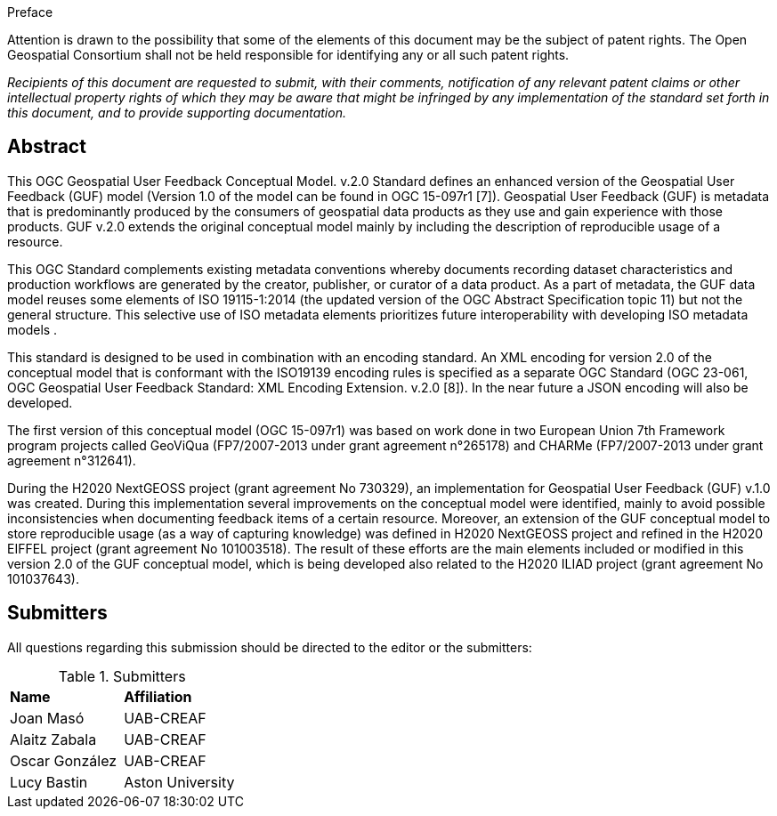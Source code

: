 .Preface

Attention is drawn to the possibility that some of the elements of this document may be the subject of patent rights. The Open Geospatial Consortium shall not be held responsible for identifying any or all such patent rights.

_Recipients of this document are requested to submit, with their comments, notification of any relevant patent claims or other intellectual property rights of which they may be aware that might be infringed by any implementation of the standard set forth in this document, and to provide supporting documentation._


[abstract]
== Abstract
{set:bgcolor:#D5F5E3}

This OGC Geospatial User Feedback Conceptual Model. v.2.0 Standard defines an enhanced version of the Geospatial User Feedback (GUF) model (Version 1.0 of the model can be found in OGC 15-097r1 [7]). Geospatial User Feedback (GUF) is metadata that is predominantly produced by the consumers of geospatial data products as they use and gain experience with those products. GUF v.2.0 extends the original conceptual model mainly by including the description of reproducible usage of a resource.

This OGC Standard complements existing metadata conventions whereby documents recording dataset characteristics and production workflows are generated by the creator, publisher, or curator of a data product. As a part of metadata, the GUF data model reuses some elements of ISO 19115-1:2014 (the updated version of the OGC Abstract Specification topic 11) but not the general structure. This selective use of ISO metadata elements prioritizes future interoperability with developing ISO metadata models .

This standard is designed to be used in combination with an encoding standard. An XML encoding for version 2.0 of the conceptual model that is conformant with the ISO19139 encoding rules is specified as a separate OGC Standard (OGC 23-061, OGC Geospatial User Feedback Standard: XML Encoding Extension. v.2.0 [8]). In the near future a JSON encoding will also be developed.

The first version of this conceptual model (OGC 15-097r1) was based on work done in two European Union 7th Framework program projects called GeoViQua (FP7/2007-2013 under grant agreement n°265178) and CHARMe (FP7/2007-2013 under grant agreement n°312641).

During the H2020 NextGEOSS project (grant agreement No 730329), an implementation for Geospatial User Feedback (GUF) v.1.0 was created. During this implementation several improvements on the conceptual model were identified, mainly to avoid possible inconsistencies when documenting feedback items of a certain resource. Moreover, an extension of the GUF conceptual model to store reproducible usage (as a way of capturing knowledge) was defined in H2020 NextGEOSS project and refined in the H2020 EIFFEL project (grant agreement No 101003518). The result of these efforts are the main elements included or modified in this version 2.0 of the GUF conceptual model, which is being developed also related to the H2020 ILIAD project (grant agreement No 101037643).

//== Keywords

//Keywords inserted here by Metanorma $$

//The following are keywords to be used by search engines and document catalogues.

:keywords: ogcdoc, ogc documents, user feedback, metadata, fitness-for-use, geospatial

//== Security considerations

//No security considerations have been made for this Standard.


//== Submitting organizations

// Submitting organizations inserted here by Metanorma

//The following organizations submitted this Document to the Open Geospatial Consortium Inc.

:submitting-organizations: UAB-CREAF; Aston University 
//; Fraunhofer Institute

[.preface]
== Submitters

All questions regarding this submission should be directed to the editor or the submitters:

[%unnumbered]
.Submitters
|===
|*Name* |*Affiliation*
| Joan Masó | UAB-CREAF
| Alaitz Zabala | UAB-CREAF
| Oscar González | UAB-CREAF
| Lucy Bastin | Aston University
// | Simon Thum | Fraunhofer Institute
|===

//== Contributors

//This clause is optional.

//Additional contributors to this Standard include the following:

//Individual name(s), Organization

